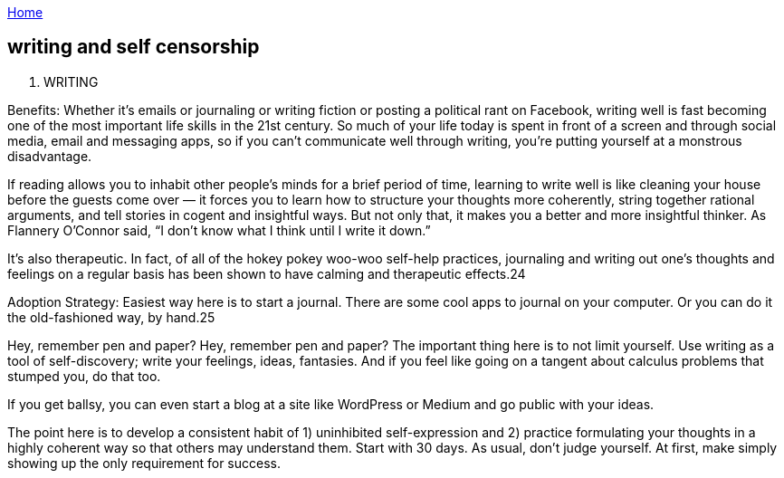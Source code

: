 :uri-asciidoctor: http://asciidoctor.org
:icons: font
:source-highlighter: pygments
:nofooter:

++++
<script>
  (function(i,s,o,g,r,a,m){i['GoogleAnalyticsObject']=r;i[r]=i[r]||function(){
  (i[r].q=i[r].q||[]).push(arguments)},i[r].l=1*new Date();a=s.createElement(o),
  m=s.getElementsByTagName(o)[0];a.async=1;a.src=g;m.parentNode.insertBefore(a,m)
  })(window,document,'script','https://www.google-analytics.com/analytics.js','ga');
  ga('create', 'UA-90513711-1', 'auto');
  ga('send', 'pageview');
</script>
++++

link:index[Home]

== writing and self censorship



5. WRITING

Benefits: Whether it’s emails or journaling or writing fiction or posting a political rant on Facebook, writing well is fast becoming one of the most important life skills in the 21st century. So much of your life today is spent in front of a screen and through social media, email and messaging apps, so if you can’t communicate well through writing, you’re putting yourself at a monstrous disadvantage.

If reading allows you to inhabit other people’s minds for a brief period of time, learning to write well is like cleaning your house before the guests come over — it forces you to learn how to structure your thoughts more coherently, string together rational arguments, and tell stories in cogent and insightful ways. But not only that, it makes you a better and more insightful thinker. As Flannery O’Connor said, “I don’t know what I think until I write it down.”

It’s also therapeutic. In fact, of all of the hokey pokey woo-woo self-help practices, journaling and writing out one’s thoughts and feelings on a regular basis has been shown to have calming and therapeutic effects.24

Adoption Strategy: Easiest way here is to start a journal. There are some cool apps to journal on your computer. Or you can do it the old-fashioned way, by hand.25

Hey, remember pen and paper?
Hey, remember pen and paper?
The important thing here is to not limit yourself. Use writing as a tool of self-discovery; write your feelings, ideas, fantasies. And if you feel like going on a tangent about calculus problems that stumped you, do that too.

If you get ballsy, you can even start a blog at a site like WordPress or Medium and go public with your ideas.

The point here is to develop a consistent habit of 1) uninhibited self-expression and 2) practice formulating your thoughts in a highly coherent way so that others may understand them. Start with 30 days. As usual, don’t judge yourself. At first, make simply showing up the only requirement for success.